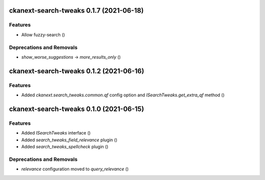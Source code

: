 ckanext-search-tweaks 0.1.7 (2021-06-18)
========================================

Features
--------

- Allow fuzzy-search ()


Deprecations and Removals
-------------------------

- `show_worse_suggestions` -> `more_results_only` ()


ckanext-search-tweaks 0.1.2 (2021-06-16)
========================================

Features
--------

- Added `ckanext.search_tweaks.common.qf` config option and `ISearchTweaks.get_extra_qf` method ()


ckanext-search-tweaks 0.1.0 (2021-06-15)
========================================

Features
--------

- Added `ISearchTweaks` interface ()
- Added `search_tweaks_field_relevance` plugin ()
- Added `search_tweaks_spellcheck` plugin ()


Deprecations and Removals
-------------------------

- `relevance` configuration moved to `query_relevance` ()
